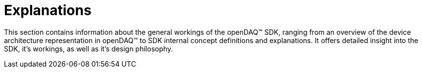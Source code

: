 = Explanations

This section contains information about the general workings of the openDAQ(TM) SDK, ranging from an overview of the device architecture representation in openDAQ(TM) to SDK internal concept definitions and explanations. It offers detailed insight into the SDK, it's workings, as well as it's design philosophy.

